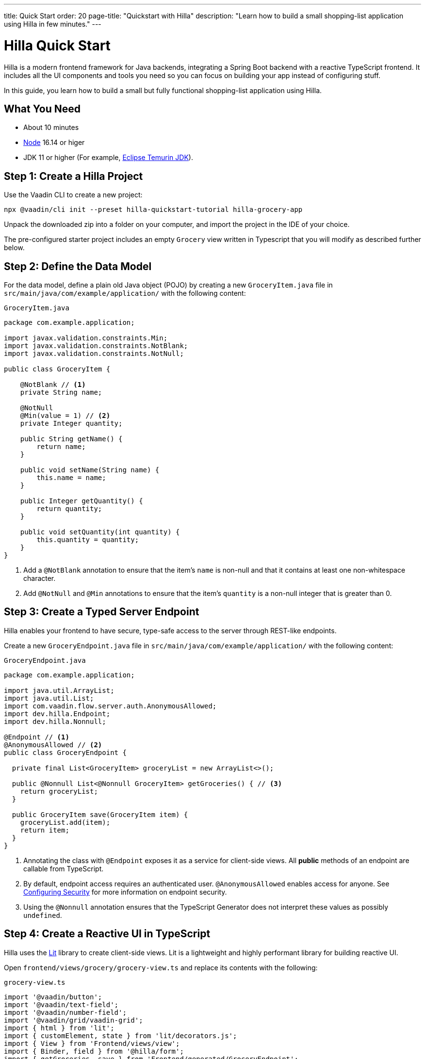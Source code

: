 ---
title: Quick Start
order: 20
page-title: "Quickstart with Hilla"
description: "Learn how to build a small shopping-list application using Hilla in few minutes."
---

= Hilla Quick Start

Hilla is a modern frontend framework for Java backends, integrating a Spring Boot backend with a reactive TypeScript frontend.
It includes all the UI components and tools you need so you can focus on building your app instead of configuring stuff.

In this guide, you learn how to build a small but fully functional shopping-list application using Hilla.

[discrete]
== What You Need

- About 10 minutes
- https://nodejs.org/[Node^] 16.14 or higer
- JDK 11 or higher (For example, https://adoptium.net/[Eclipse Temurin JDK^]).

== Step 1: Create a Hilla Project

Use the Vaadin CLI to create a new project:

[source,terminal]
----
npx @vaadin/cli init --preset hilla-quickstart-tutorial hilla-grocery-app
----

Unpack the downloaded zip into a folder on your computer, and import the project in the IDE of your choice.

The pre-configured starter project includes an empty `Grocery` view written in Typescript that you will modify as described further below.

== Step 2: Define the Data Model

For the data model, define a plain old Java object (POJO) by creating a new `GroceryItem.java` file in `src/main/java/com/example/application/` with the following content:

.`GroceryItem.java`
[source,java]
----
package com.example.application;

import javax.validation.constraints.Min;
import javax.validation.constraints.NotBlank;
import javax.validation.constraints.NotNull;

public class GroceryItem {

    @NotBlank // <1>
    private String name;

    @NotNull
    @Min(value = 1) // <2>
    private Integer quantity;

    public String getName() {
        return name;
    }

    public void setName(String name) {
        this.name = name;
    }

    public Integer getQuantity() {
        return quantity;
    }

    public void setQuantity(int quantity) {
        this.quantity = quantity;
    }
}
----
<1> Add a `@NotBlank` annotation to ensure that the item's `name` is non-null and that it contains at least one non-whitespace character.
<2> Add `@NotNull` and `@Min` annotations to ensure that the item's `quantity` is a non-null integer that is greater than 0.

== Step 3: Create a Typed Server Endpoint

Hilla enables your frontend to have secure, type-safe access to the server through REST-like endpoints.

Create a new `GroceryEndpoint.java` file in `src/main/java/com/example/application/` with the following content:

.`GroceryEndpoint.java`
[source,java]
----
package com.example.application;

import java.util.ArrayList;
import java.util.List;
import com.vaadin.flow.server.auth.AnonymousAllowed;
import dev.hilla.Endpoint;
import dev.hilla.Nonnull;

@Endpoint // <1>
@AnonymousAllowed // <2>
public class GroceryEndpoint {

  private final List<GroceryItem> groceryList = new ArrayList<>();

  public @Nonnull List<@Nonnull GroceryItem> getGroceries() { // <3>
    return groceryList;
  }

  public GroceryItem save(GroceryItem item) {
    groceryList.add(item);
    return item;
  }
}
----
<1> Annotating the class with `@Endpoint` exposes it as a service for client-side views.
All *public* methods of an endpoint are callable from TypeScript.
<2> By default, endpoint access requires an authenticated user. `@AnonymousAllowed` enables access for anyone. See <<../security/configuring#,Configuring Security>> for more information on endpoint security.
<3> Using the `@Nonnull` annotation ensures that the TypeScript Generator does not interpret these values as possibly `undefined`.

== Step 4: Create a Reactive UI in TypeScript

Hilla uses the https://lit.dev/[Lit] library to create client-side views. Lit is a lightweight and highly performant library for building reactive UI.

Open `frontend/views/grocery/grocery-view.ts` and replace its contents with the following:

.`grocery-view.ts`
[source,typescript]
----
import '@vaadin/button';
import '@vaadin/text-field';
import '@vaadin/number-field';
import '@vaadin/grid/vaadin-grid';
import { html } from 'lit';
import { customElement, state } from 'lit/decorators.js';
import { View } from 'Frontend/views/view';
import { Binder, field } from '@hilla/form';
import { getGroceries, save } from 'Frontend/generated/GroceryEndpoint';
import GroceryItem from 'Frontend/generated/com/example/application/GroceryItem';
import GroceryItemModel from 'Frontend/generated/com/example/application/GroceryItemModel';

@customElement('grocery-view') // <1>
export class GroceryView extends View { // <2>

  @state()
  private groceries: GroceryItem[] = []; // <3>
  private binder = new Binder(this, GroceryItemModel); // <4>

  render() {
    return html`
      <div class="p-m">
        <div>
          <vaadin-text-field
            ${field(this.binder.model.name)}
            label="Item"> </vaadin-text-field> <!--5-->
          <vaadin-number-field
            ${field(this.binder.model.quantity)}
            has-controls
            label="Quantity"></vaadin-number-field> <!--6-->
          <vaadin-button
            theme="primary"
            @click=${this.addItem}
            ?disabled=${this.binder.invalid}>Add</vaadin-button> <!--7-->
        </div>

        <h3>Grocery List</h3>
        <vaadin-grid .items="${this.groceries}" theme="row-stripes" style="max-width: 400px">
          <!--8-->
          <vaadin-grid-column path="name"></vaadin-grid-column>
          <vaadin-grid-column path="quantity"></vaadin-grid-column>
        </vaadin-grid>
      </div>
    `;
  }

  async addItem() {
    const groceryItem = await this.binder.submitTo(save); // <9>
    if (groceryItem) { // <10>
      this.groceries = [...this.groceries, groceryItem];
      this.binder.clear();
    }
  }

  async firstUpdated() { // <11>
    const groceries = await getGroceries();
    this.groceries = groceries;
  }
}
----
<1> Register the new component with the browser. This makes it available as `<grocery-view>`. The routing in `index.ts` is already set up to show it when you navigate to the application.
<2> Define the component class that extends from Hilla `View` class, which itself extends from `LitElement`.
<3> The list of `groceries` is private and decorated with `@state()` so Lit observes it for changes.
<4> A Hilla `Binder` is used to handle the form state for creating new GroceryItems.
`GroceryItemModel` is automatically generated by Hilla.
It describes the data types and validations that `Binder` needs.
Read more about forms in <<../data-binding/binder#, Binding Data to Forms>>.
<5> The Text Field component is bound to the `name` property of a `GroceryItem` using https://lit.dev/docs/templates/expressions/#element-expressions[element expression]: `${field(this.binder.model.name)}`.
<6> Analogous to the Text Field, the Number Field is bound to the `quantity` property of a `GroceryItem` using `${field(this.binder.model.quantity)}`.
<7> The click event of the *Add* button is bound to the `addItem()` method. The button is disabled if the form is invalid.
<8> Use Hilla Grid to display the current content of the grocery list.
<9> Use binder to submit the form to `GroceryEndpoint`.
The binder validates the input before posting it and the server re-validates it.
<10> If the `GroceryItem` was saved successfully, update the `groceries` array and clear the form.
<11> Retrieve the list of groceries from the server upon the view's first rendering.

== Step 5: Run the Application

To run the project in your IDE, launch `Application.java`, which is located under `src/main/java/com/example/application/`.

Alternatively, you can run the project from the command line by typing `mvnw` (on Windows), or `./mvnw` (on macOS or Linux).

Then, in your browser, open `http://localhost:8080/grocery[localhost:8080/grocery, rel="nofollow"]`.

image::../images/quickstart-running.png[A running project]

[discrete]
== Go Further

Congratulations on finishing the tutorial! Now you have a taste of how Hilla empowers you to quickly build web apps that integrate a Java backend with a reactive TypeScript frontend.

Continue exploring Hilla in the following resources:

pass:[<!-- Vale Vaadin.CrossReference = NO -->]

- <<../tutorials/in-depth-course#, An in-depth 4-hour course covering navigation, forms, state management, security, and offline use.>>
- <<../routing#, Learn to add more views to your app>>.
- <<../data-binding#,Data Binding>>.
- https://vaadin.com/docs/ds/components[Browse all Vaadin components and their APIs].

pass:[<!-- Vale Vaadin.CrossReference = YES -->]

If you get stuck or need help, please reach out to the https://discord.gg/vaadin[Hilla Community in Discord].

The full source code of this project is link:https://github.com/vaadin/hilla-quickstart-tutorial[available on GitHub].

